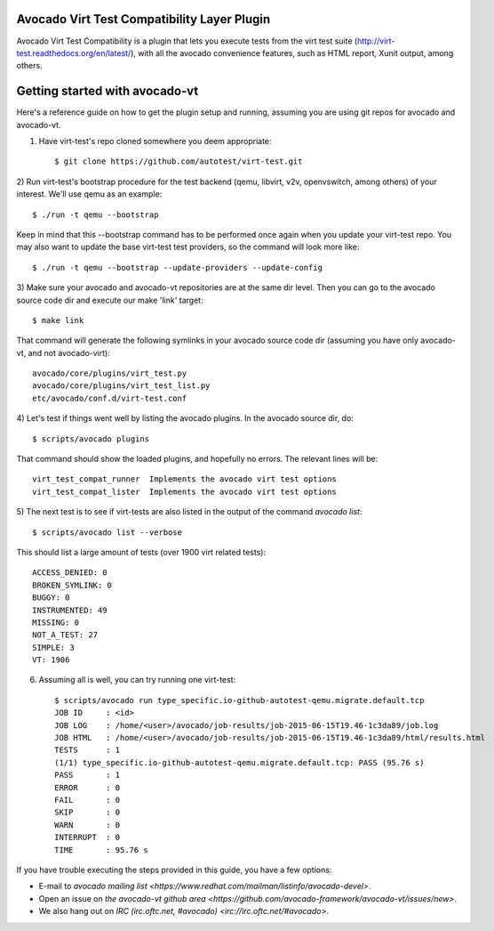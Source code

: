 Avocado Virt Test Compatibility Layer Plugin
============================================

Avocado Virt Test Compatibility is a plugin that lets you
execute tests from the virt test suite
(http://virt-test.readthedocs.org/en/latest/), with all
the avocado convenience features, such as HTML report,
Xunit output, among others.

Getting started with avocado-vt
===============================

Here's a reference guide on how to get the plugin setup and running,
assuming you are using git repos for avocado and avocado-vt.

1) Have virt-test's repo cloned somewhere you deem appropriate::

    $ git clone https://github.com/autotest/virt-test.git

2) Run virt-test's bootstrap procedure for the test backend (qemu, libvirt,
v2v, openvswitch, among others) of your interest. We'll use qemu as an example::

    $ ./run -t qemu --bootstrap

Keep in mind that this --bootstrap command has to be performed once again when
you update your virt-test repo. You may also want to update the base virt-test
test providers, so the command will look more like::

    $ ./run -t qemu --bootstrap --update-providers --update-config

3) Make sure your avocado and avocado-vt repositories are at the same dir level.
Then you can go to the avocado source code dir and execute our make 'link'
target::

    $ make link

That command will generate the following symlinks in your avocado source code
dir (assuming you have only avocado-vt, and not avocado-virt)::

	avocado/core/plugins/virt_test.py
	avocado/core/plugins/virt_test_list.py
	etc/avocado/conf.d/virt-test.conf

4) Let's test if things went well by listing the avocado plugins. In the avocado
source dir, do::

    $ scripts/avocado plugins

That command should show the loaded plugins, and hopefully no errors.
The relevant lines will be::

    virt_test_compat_runner  Implements the avocado virt test options
    virt_test_compat_lister  Implements the avocado virt test options

5) The next test is to see if virt-tests are also listed in the output of the
command `avocado list`::

    $ scripts/avocado list --verbose

This should list a large amount of tests (over 1900 virt related tests)::

    ACCESS_DENIED: 0
    BROKEN_SYMLINK: 0
    BUGGY: 0
    INSTRUMENTED: 49
    MISSING: 0
    NOT_A_TEST: 27
    SIMPLE: 3
    VT: 1906

6) Assuming all is well, you can try running one virt-test::

    $ scripts/avocado run type_specific.io-github-autotest-qemu.migrate.default.tcp
    JOB ID     : <id>
    JOB LOG    : /home/<user>/avocado/job-results/job-2015-06-15T19.46-1c3da89/job.log
    JOB HTML   : /home/<user>/avocado/job-results/job-2015-06-15T19.46-1c3da89/html/results.html
    TESTS      : 1
    (1/1) type_specific.io-github-autotest-qemu.migrate.default.tcp: PASS (95.76 s)
    PASS       : 1
    ERROR      : 0
    FAIL       : 0
    SKIP       : 0
    WARN       : 0
    INTERRUPT  : 0
    TIME       : 95.76 s

If you have trouble executing the steps provided in this guide, you have a few
options:

* E-mail to `avocado mailing list <https://www.redhat.com/mailman/listinfo/avocado-devel>`.
* Open an issue on `the avocado-vt github area <https://github.com/avocado-framework/avocado-vt/issues/new>`.
* We also hang out on `IRC (irc.oftc.net, #avocado) <irc://irc.oftc.net/#avocado>`.
